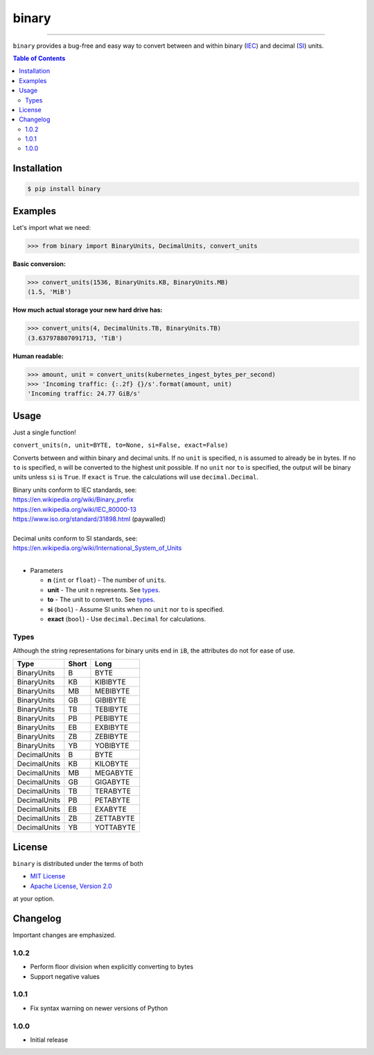 binary
======

.. image:: https://img.shields.io/pypi/v/binary.svg?style=flat-square
    :target: https://pypi.org/project/binary
    :alt: Latest PyPI version

.. image:: https://github.com/ofek/binary/actions/workflows/test.yml/badge.svg
    :target: https://github.com/ofek/binary/actions/workflows/test.yml
    :alt: GitHub Actions

.. image:: https://img.shields.io/codecov/c/github/ofek/binary/master.svg?style=flat-square
    :target: https://codecov.io/gh/ofek/binary
    :alt: Codecov

.. image:: https://img.shields.io/pypi/pyversions/binary.svg?style=flat-square
    :target: https://pypi.org/project/binary
    :alt: Supported Python versions

.. image:: https://img.shields.io/badge/license-MIT%20OR%20Apache--2.0-9400d3.svg
    :target: https://spdx.org/licenses/
    :alt: License

.. image:: https://img.shields.io/github/sponsors/ofek?logo=GitHub%20Sponsors&style=social
    :target: https://github.com/sponsors/ofek
    :alt: GitHub sponsors

-----

``binary`` provides a bug-free and easy way to convert between and within
binary (`IEC`_) and decimal (`SI`_) units.

.. contents:: **Table of Contents**
    :backlinks: none

Installation
------------

.. code-block:: bash

    $ pip install binary

Examples
--------

Let's import what we need:

.. code-block:: python

    >>> from binary import BinaryUnits, DecimalUnits, convert_units

**Basic conversion:**

.. code-block:: python

    >>> convert_units(1536, BinaryUnits.KB, BinaryUnits.MB)
    (1.5, 'MiB')

**How much actual storage your new hard drive has:**

.. code-block:: python

    >>> convert_units(4, DecimalUnits.TB, BinaryUnits.TB)
    (3.637978807091713, 'TiB')

**Human readable:**

.. code-block:: python

    >>> amount, unit = convert_units(kubernetes_ingest_bytes_per_second)
    >>> 'Incoming traffic: {:.2f} {}/s'.format(amount, unit)
    'Incoming traffic: 24.77 GiB/s'

Usage
-----

Just a single function!

``convert_units(n, unit=BYTE, to=None, si=False, exact=False)``

Converts between and within binary and decimal units. If no ``unit``
is specified, ``n`` is assumed to already be in bytes. If no ``to`` is
specified, ``n`` will be converted to the highest unit possible. If
no ``unit`` nor ``to`` is specified, the output will be binary units
unless ``si`` is ``True``. If ``exact`` is ``True``. the calculations
will use ``decimal.Decimal``.

| Binary units conform to IEC standards, see:
| `<https://en.wikipedia.org/wiki/Binary_prefix>`_
| `<https://en.wikipedia.org/wiki/IEC_80000-13>`_
| `<https://www.iso.org/standard/31898.html>`_ (paywalled)
|
| Decimal units conform to SI standards, see:
| `<https://en.wikipedia.org/wiki/International_System_of_Units>`_
|

* Parameters

  - **n** (``int`` or ``float``) - The number of ``unit``\ s.
  - **unit** - The unit ``n`` represents. See `types`_.
  - **to** - The unit to convert to. See `types`_.
  - **si** (``bool``) - Assume SI units when no ``unit`` nor ``to`` is specified.
  - **exact** (``bool``) - Use ``decimal.Decimal`` for calculations.

Types
^^^^^

Although the string representations for binary units end in ``iB``,
the attributes do not for ease of use.

+--------------+-------+-----------+
| Type         | Short | Long      |
+==============+=======+===========+
| BinaryUnits  | B     | BYTE      |
+--------------+-------+-----------+
| BinaryUnits  | KB    | KIBIBYTE  |
+--------------+-------+-----------+
| BinaryUnits  | MB    | MEBIBYTE  |
+--------------+-------+-----------+
| BinaryUnits  | GB    | GIBIBYTE  |
+--------------+-------+-----------+
| BinaryUnits  | TB    | TEBIBYTE  |
+--------------+-------+-----------+
| BinaryUnits  | PB    | PEBIBYTE  |
+--------------+-------+-----------+
| BinaryUnits  | EB    | EXBIBYTE  |
+--------------+-------+-----------+
| BinaryUnits  | ZB    | ZEBIBYTE  |
+--------------+-------+-----------+
| BinaryUnits  | YB    | YOBIBYTE  |
+--------------+-------+-----------+
| DecimalUnits | B     | BYTE      |
+--------------+-------+-----------+
| DecimalUnits | KB    | KILOBYTE  |
+--------------+-------+-----------+
| DecimalUnits | MB    | MEGABYTE  |
+--------------+-------+-----------+
| DecimalUnits | GB    | GIGABYTE  |
+--------------+-------+-----------+
| DecimalUnits | TB    | TERABYTE  |
+--------------+-------+-----------+
| DecimalUnits | PB    | PETABYTE  |
+--------------+-------+-----------+
| DecimalUnits | EB    | EXABYTE   |
+--------------+-------+-----------+
| DecimalUnits | ZB    | ZETTABYTE |
+--------------+-------+-----------+
| DecimalUnits | YB    | YOTTABYTE |
+--------------+-------+-----------+

License
-------

``binary`` is distributed under the terms of both

- `MIT License <https://choosealicense.com/licenses/mit>`_
- `Apache License, Version 2.0 <https://choosealicense.com/licenses/apache-2.0>`_

at your option.

Changelog
---------

Important changes are emphasized.

1.0.2
^^^^^

- Perform floor division when explicitly converting to bytes
- Support negative values

1.0.1
^^^^^

- Fix syntax warning on newer versions of Python

1.0.0
^^^^^

- Initial release

.. _IEC: https://en.wikipedia.org/wiki/Binary_prefix
.. _SI: https://en.wikipedia.org/wiki/International_System_of_Units
